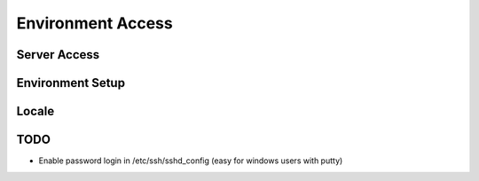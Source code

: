 Environment Access
==================


Server Access
-------------

  .. code-block: bash

    ssh -i workshop.pem -l ubuntu HOST_IP_ADDRESS

Environment Setup
-----------------

.. code-block: bash

    apt-get install --yes git vim nmap htop wget curl unzip

Locale
------

.. code-block: bash

    echo 'LANG="en_US.UTF-8"' >> /etc/default/locale
    echo 'LC_ALL="en_US.UTF-8"' >> /etc/default/locale
    echo 'LANG="en_US.UTF-8"' >> /etc/default/locale
    locale-gen en_US.UTF-8
    dpkg-reconfigure locales

TODO
----

* Enable password login in /etc/ssh/sshd_config (easy for windows users with putty)

.. code-block: bash

    sudo passwd ubuntu

